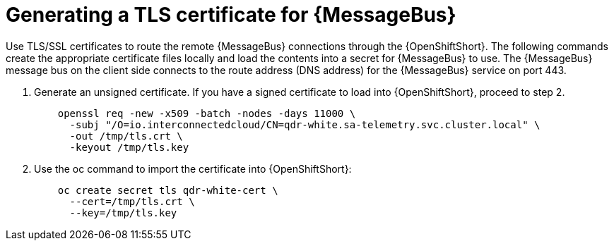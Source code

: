 // Module included in the following assemblies:
//
// <List assemblies here, each on a new line>

// This module can be included from assemblies using the following include statement:
// include::<path>/proc_generating-a-tls-certificate-for-amq-interconnect.adoc[leveloffset=+1]

// The file name and the ID are based on the module title. For example:
// * file name: proc_doing-procedure-a.adoc
// * ID: [id='proc_doing-procedure-a_{context}']
// * Title: = Doing procedure A
//
// The ID is used as an anchor for linking to the module. Avoid changing
// it after the module has been published to ensure existing links are not
// broken.
//
// The `context` attribute enables module reuse. Every module's ID includes
// {context}, which ensures that the module has a unique ID even if it is
// reused multiple times in a guide.
//
// Start the title with a verb, such as Creating or Create. See also
// _Wording of headings_ in _The IBM Style Guide_.
[id='generating-a-tls-certificate-for-amq-interconnect_{context}']
= Generating a TLS certificate for {MessageBus}

Use TLS/SSL certificates to route the remote {MessageBus} connections through the {OpenShiftShort}. The following commands create the appropriate certificate files locally and load the contents into a secret for {MessageBus} to use. The {MessageBus} message bus on the client side connects to the route address
(DNS address) for the {MessageBus} service on port 443.

. Generate an unsigned certificate. If you have a signed certificate to load
into {OpenShiftShort}, proceed to step 2.
+
----
    openssl req -new -x509 -batch -nodes -days 11000 \
      -subj "/O=io.interconnectedcloud/CN=qdr-white.sa-telemetry.svc.cluster.local" \
      -out /tmp/tls.crt \
      -keyout /tmp/tls.key
----

. Use the oc command to import the certificate into {OpenShiftShort}:
+
----
    oc create secret tls qdr-white-cert \
      --cert=/tmp/tls.crt \
      --key=/tmp/tls.key
----
